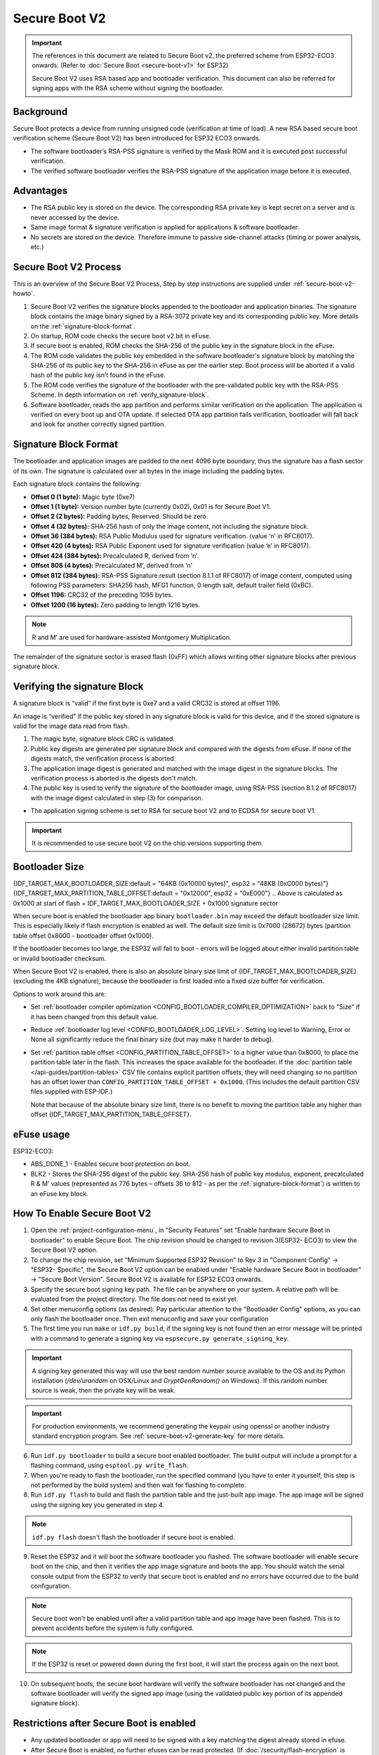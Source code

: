 Secure Boot V2
==============

.. important::

    The references in this document are related to Secure Boot v2, the preferred scheme from ESP32-ECO3 onwards. (Refer to :doc:`Secure Boot <secure-boot-v1>` for ESP32)
    
    Secure Boot V2 uses RSA based app and bootloader verification. This document can also be referred for signing apps with the RSA scheme without signing the bootloader.

Background
----------

Secure Boot protects a device from running unsigned code (verification at time of load). A new RSA based secure boot 
verification scheme (Secure Boot V2) has been introduced for ESP32 ECO3 onwards. 

- The software bootloader’s RSA-PSS signature is verified by the Mask ROM and it is executed post successful verification.
- The verified software bootloader verifies the RSA-PSS signature of the application image before it is executed.

Advantages
----------

- The RSA public key is stored on the device. The corresponding RSA private key is kept secret on a server and is never accessed by the device.

- Same image format & signature verification is applied for applications & software bootloader.

-  No secrets are stored on the device. Therefore immune to passive side-channel attacks (timing or power analysis, etc.)


Secure Boot V2 Process
----------------------

This is an overview of the Secure Boot V2 Process, Step by step instructions are supplied under :ref:`secure-boot-v2-howto`.

1. Secure Boot V2 verifies the signature blocks appended to the bootloader and application binaries. The signature block contains the image binary signed by a RSA-3072 private key and its corresponding public key. More details on the :ref:`signature-block-format`.

2. On startup, ROM code checks the secure boot v2  bit in eFuse.

3. If secure boot is enabled, ROM checks the SHA-256 of the public key in the signature block in the eFuse.

4. The ROM code validates the public key embedded in the software bootloader's signature block by matching the SHA-256 of its public key to the SHA-256 in eFuse as per the earlier step. Boot process will be aborted if a valid hash of the public key isn’t found in the eFuse.

5. The ROM code verifies the signature of the bootloader with the pre-validated public key with the RSA-PSS Scheme. In depth information on :ref:`verify_signature-block`.

6. Software bootloader, reads the app partition and performs similar verification on the application. The application is verified on every boot up and OTA update. If selected OTA app partition fails verification, bootloader will fall back and look for another correctly signed partition.

.. _signature-block-format:

Signature Block Format
----------------------

The bootloader and application images are padded to the next 4096 byte boundary, thus the signature has a flash sector of its own. The signature is calculated over all bytes in the image including the padding bytes.

Each signature block contains the following:

* **Offset 0 (1 byte):** Magic byte (0xe7)

* **Offset 1 (1 byte):** Version number byte (currently 0x02), 0x01 is for Secure Boot V1.

* **Offset 2 (2 bytes):** Padding bytes, Reserved. Should be zero.

* **Offset 4 (32 bytes):** SHA-256 hash of only the image content, not including the signature block.

* **Offset 36 (384 bytes):** RSA Public Modulus used for signature verification. (value ‘n’ in RFC8017).

* **Offset 420 (4 bytes):** RSA Public Exponent used for signature verification (value ‘e’ in RFC8017).

* **Offset 424 (384 bytes):** Precalculated R, derived from ‘n’.

* **Offset 808 (4 bytes):** Precalculated M’, derived from ‘n’

* **Offset 812 (384 bytes):** RSA-PSS Signature result (section 8.1.1 of RFC8017) of image content, computed using following PSS parameters: SHA256 hash, MFG1 function, 0 length salt, default trailer field (0xBC).

* **Offset 1196:** CRC32 of the preceding 1095 bytes.

* **Offset 1200 (16 bytes):** Zero padding to length 1216 bytes.

.. note::
  R and M' are used for hardware-assisted Montgomery Multiplication.

The remainder of the signature sector is erased flash (0xFF) which allows writing other signature blocks after previous signature block.

.. _verify_signature-block:

Verifying the signature Block
-----------------------------

A signature block is “valid” if the first byte is 0xe7 and a valid CRC32 is stored at offset 1196.

An image is “verified” if the public key stored in any signature block is valid for this device, and if the stored signature is valid for the image data read from flash. 

1. The magic byte, signature block CRC is validated.

2. Public key digests are generated per signature block and compared with the digests from eFuse. If none of the digests match, the verification process is aborted.

3. The application image digest is generated and matched with the image digest in the signature blocks. The verification process is aborted is the digests don't match.

4. The public key is used to verify the signature of the bootloader image, using RSA-PSS (section 8.1.2 of RFC8017) with the image digest calculated in step (3) for comparison.

- The application signing scheme is set to RSA for secure boot V2 and to ECDSA for secure boot V1.

.. important::
  It is recommended to use secure boot V2 on the chip versions supporting them.

.. _secure-boot-v2-bootloader-size:

Bootloader Size
---------------

{IDF_TARGET_MAX_BOOTLOADER_SIZE:default = "64KB (0x10000 bytes)", esp32 = "48KB (0xC000 bytes)"}
{IDF_TARGET_MAX_PARTITION_TABLE_OFFSET:default = "0x12000", esp32 = "0xE000"}
.. Above is calculated as 0x1000 at start of flash + IDF_TARGET_MAX_BOOTLOADER_SIZE + 0x1000 signature sector

When secure boot is enabled the bootloader app binary ``bootloader.bin`` may exceed the default bootloader size limit. This is especially likely if flash encryption is enabled as well. The default size limit is 0x7000 (28672) bytes (partition table offset 0x8000 - bootloader offset 0x1000).

If the bootloader becomes too large, the ESP32 will fail to boot - errors will be logged about either invalid partition table or invalid bootloader checksum.

When Secure Boot V2 is enabled, there is also an absolute binary size limit of {IDF_TARGET_MAX_BOOTLOADER_SIZE} (excluding the 4KB signature), because the bootloader is first loaded into a fixed size buffer for verification.

Options to work around this are:

- Set :ref:`bootloader compiler optimization <CONFIG_BOOTLOADER_COMPILER_OPTIMIZATION>` back to "Size" if it has been changed from this default value.
- Reduce :ref:`bootloader log level <CONFIG_BOOTLOADER_LOG_LEVEL>`. Setting log level to Warning, Error or None all significantly reduce the final binary size (but may make it harder to debug).
- Set :ref:`partition table offset <CONFIG_PARTITION_TABLE_OFFSET>` to a higher value than 0x8000, to place the partition table later in the flash. This increases the space available for the bootloader. If the :doc:`partition table </api-guides/partition-tables>` CSV file contains explicit partition offsets, they will need changing so no partition has an offset lower than ``CONFIG_PARTITION_TABLE_OFFSET + 0x1000``. (This includes the default partition CSV files supplied with ESP-IDF.)

  Note that because of the absolute binary size limit, there is no benefit to moving the partition table any higher than offset {IDF_TARGET_MAX_PARTITION_TABLE_OFFSET}.

.. _efuse-usage:

eFuse usage
-----------

ESP32-ECO3:

- ABS_DONE_1 - Enables secure boot protection on boot.

- BLK2 - Stores the SHA-256 digest of the public key. SHA-256 hash of public key modulus, exponent, precalculated R & M’ values (represented as 776 bytes – offsets 36 to 812 - as per the :ref:`signature-block-format`) is written to an eFuse key block.


.. _secure-boot-v2-howto:

How To Enable Secure Boot V2
----------------------------

1. Open the :ref:`project-configuration-menu`, in "Security Features" set "Enable hardware Secure Boot in bootloader" to enable Secure Boot. The chip revision should be changed to revision 3(ESP32- ECO3) to view the Secure Boot V2 option.

2. To change the chip revision, set "Minimum Supported ESP32 Revision" to Rev 3 in "Component Config" -> "ESP32- Specific", the Secure Boot V2 option can be enabled under "Enable hardware Secure Boot in bootloader" -> "Secure Boot Version". Secure Boot V2 is available for ESP32 ECO3 onwards.

3. Specify the secure boot signing key path. The file can be anywhere on your system. A relative path will be evaluated from the project directory. The file does not need to exist yet.

4. Set other menuconfig options (as desired). Pay particular attention to the "Bootloader Config" options, as you can only flash the bootloader once. Then exit menuconfig and save your configuration

5. The first time you run ``make`` or ``idf.py build``, if the signing key is not found then an error message will be printed with a command to generate a signing key via ``espsecure.py generate_signing_key``.

.. important::
   A signing key generated this way will use the best random number source available to the OS and its Python installation (`/dev/urandom` on OSX/Linux and `CryptGenRandom()` on Windows). If this random number source is weak, then the private key will be weak.

.. important::
   For production environments, we recommend generating the keypair using openssl or another industry standard encryption program. See :ref:`secure-boot-v2-generate-key` for more details.

6. Run ``idf.py bootloader`` to build a secure boot enabled bootloader. The build output will include a prompt for a flashing command, using ``esptool.py write_flash``.

7. When you're ready to flash the bootloader, run the specified command (you have to enter it yourself, this step is not performed by the build system) and then wait for flashing to complete.

8. Run ``idf.py flash`` to build and flash the partition table and the just-built app image. The app image will be signed using the signing key you generated in step 4.

.. note:: ``idf.py flash`` doesn't flash the bootloader if secure boot is enabled.

9. Reset the ESP32 and it will boot the software bootloader you flashed. The software bootloader will enable secure boot on the chip, and then it verifies the app image signature and boots the app. You should watch the serial console output from the ESP32 to verify that secure boot is enabled and no errors have occurred due to the build configuration.

.. note:: Secure boot won't be enabled until after a valid partition table and app image have been flashed. This is to prevent accidents before the system is fully configured.

.. note:: If the ESP32 is reset or powered down during the first boot, it will start the process again on the next boot.

10. On subsequent boots, the secure boot hardware will verify the software bootloader has not changed and the software bootloader will verify the signed app image (using the validated public key portion of its appended signature block).

Restrictions after Secure Boot is enabled
-----------------------------------------

- Any updated bootloader or app will need to be signed with a key matching the digest already stored in efuse.

- After Secure Boot is enabled, no further efuses can be read protected. (If :doc:`/security/flash-encryption` is enabled then the bootloader will ensure that any flash encryption key generated on first boot will already be read protected.) If :ref:`CONFIG_SECURE_BOOT_INSECURE` is enabled then this behaviour can be disabled, but this is not recommended.

.. _secure-boot-v2-generate-key:

Generating Secure Boot Signing Key
----------------------------------

The build system will prompt you with a command to generate a new signing key via ``espsecure.py generate_signing_key``. The --version 2 parameter will generate the RSA 3072 private key for Secure Boot V2.

The strength of the signing key is proportional to (a) the random number source of the system, and (b) the correctness of the algorithm used. For production devices, we recommend generating signing keys from a system with a quality entropy source, and using the best available RSA key generation utilities.

For example, to generate a signing key using the openssl command line:

```
openssl genrsa -out my_secure_boot_signing_key.pem 3072
```

Remember that the strength of the secure boot system depends on keeping the signing key private.

.. _remote-sign-v2-image:

Remote Signing of Images
------------------------

For production builds, it can be good practice to use a remote signing server rather than have the signing key on the build machine (which is the default esp-idf secure boot configuration). The espsecure.py command line program can be used to sign app images & partition table data for secure boot, on a remote system.

To use remote signing, disable the option "Sign binaries during build". The private signing key does not need to be present on the build system.

After the app image and partition table are built, the build system will print signing steps using espsecure.py::

  espsecure.py sign_data --version 2 --keyfile PRIVATE_SIGNING_KEY BINARY_FILE

The above command appends the image signature to the existing binary. You can use the `--output` argument to write the signed binary to a separate file::

  espsecure.py sign_data --version 2 --keyfile PRIVATE_SIGNING_KEY --output SIGNED_BINARY_FILE BINARY_FILE

Secure Boot Best Practices
--------------------------

* Generate the signing key on a system with a quality source of entropy.
* Keep the signing key private at all times. A leak of this key will compromise the secure boot system.
* Do not allow any third party to observe any aspects of the key generation or signing process using espsecure.py. Both processes are vulnerable to timing or other side-channel attacks.
* Enable all secure boot options in the Secure Boot Configuration. These include flash encryption, disabling of JTAG, disabling BASIC ROM interpeter, and disabling the UART bootloader encrypted flash access.
* Use secure boot in combination with :doc:`flash encryption<flash-encryption>` to prevent local readout of the flash contents.

.. _secure-boot-v2-technical-details:

Technical Details
-----------------

The following sections contain low-level reference descriptions of various secure boot elements:

Manual Commands
~~~~~~~~~~~~~~~

Secure boot is integrated into the esp-idf build system, so ``make`` or ``idf.py build`` will sign an app image and ``idf.py bootloader`` will produce a signed bootloader if secure signed binaries on build is enabled.

However, it is possible to use the ``espsecure.py`` tool to make standalone signatures and digests.

To sign a binary image::

  espsecure.py sign_data --version 2 --keyfile ./my_signing_key.pem --output ./image_signed.bin image-unsigned.bin

Keyfile is the PEM file containing an RSA-3072 private signing key.

.. _secure-boot-v2-and-flash-encr:

Secure Boot & Flash Encryption
------------------------------

If secure boot is used without :doc:`Flash Encryption <flash-encryption>`, it is possible to launch "time-of-check to time-of-use" attack, where flash contents are swapped after the image is verified and running. Therefore, it is recommended to use both the features together.

Advanced Features
-----------------

JTAG Debugging
~~~~~~~~~~~~~~

By default, when Secure Boot is enabled then JTAG debugging is disabled via eFuse. The bootloader does this on first boot, at the same time it enables Secure Boot.

See :ref:`jtag-debugging-security-features` for more information about using JTAG Debugging with either Secure Boot or signed app verification enabled.
